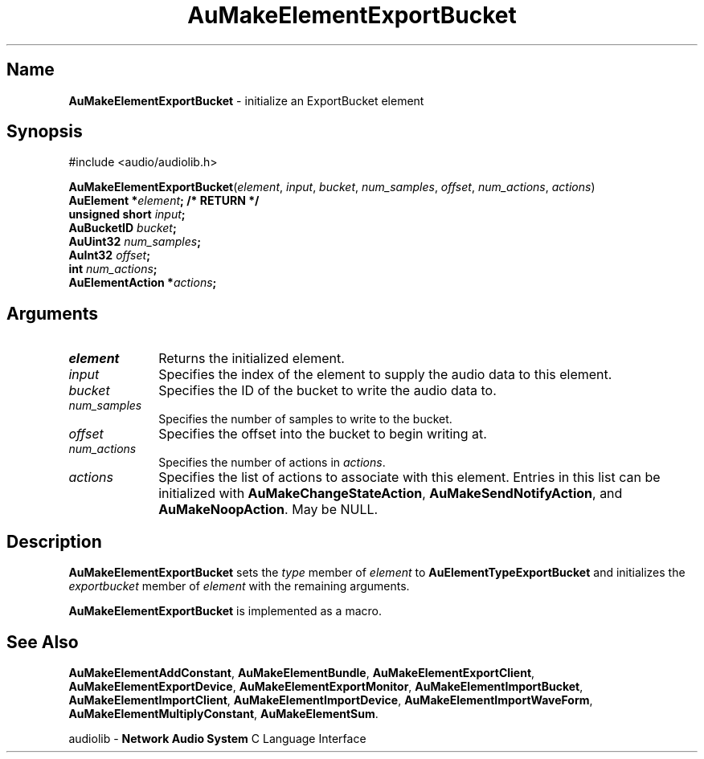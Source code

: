 .\" $NCDId: @(#)AuMElExB.man,v 1.1 1994/09/27 00:31:16 greg Exp $
.\" copyright 1994 Steven King
.\"
.\" portions are
.\" * Copyright 1993 Network Computing Devices, Inc.
.\" *
.\" * Permission to use, copy, modify, distribute, and sell this software and its
.\" * documentation for any purpose is hereby granted without fee, provided that
.\" * the above copyright notice appear in all copies and that both that
.\" * copyright notice and this permission notice appear in supporting
.\" * documentation, and that the name Network Computing Devices, Inc. not be
.\" * used in advertising or publicity pertaining to distribution of this
.\" * software without specific, written prior permission.
.\" * 
.\" * THIS SOFTWARE IS PROVIDED 'AS-IS'.  NETWORK COMPUTING DEVICES, INC.,
.\" * DISCLAIMS ALL WARRANTIES WITH REGARD TO THIS SOFTWARE, INCLUDING WITHOUT
.\" * LIMITATION ALL IMPLIED WARRANTIES OF MERCHANTABILITY, FITNESS FOR A
.\" * PARTICULAR PURPOSE, OR NONINFRINGEMENT.  IN NO EVENT SHALL NETWORK
.\" * COMPUTING DEVICES, INC., BE LIABLE FOR ANY DAMAGES WHATSOEVER, INCLUDING
.\" * SPECIAL, INCIDENTAL OR CONSEQUENTIAL DAMAGES, INCLUDING LOSS OF USE, DATA,
.\" * OR PROFITS, EVEN IF ADVISED OF THE POSSIBILITY THEREOF, AND REGARDLESS OF
.\" * WHETHER IN AN ACTION IN CONTRACT, TORT OR NEGLIGENCE, ARISING OUT OF OR IN
.\" * CONNECTION WITH THE USE OR PERFORMANCE OF THIS SOFTWARE.
.\"
.\" $Id$
.TH AuMakeElementExportBucket 3 "1.2" "audiolib - element initialization"
.SH \fBName\fP
\fBAuMakeElementExportBucket\fP \- initialize an ExportBucket element
.SH \fBSynopsis\fP
#include <audio/audiolib.h>
.sp 1
\fBAuMakeElementExportBucket\fP(\fIelement\fP, \fIinput\fP, \fIbucket\fP, \fInum_samples\fP, \fIoffset\fP, \fInum_actions\fP, \fIactions\fP)
.br
    \fBAuElement *\fIelement\fP; /* \fBRETURN\fP */
.br
    unsigned short \fIinput\fP;
.br
    \fBAuBucketID\fP \fIbucket\fP;
.br
    \fBAuUint32\fP \fInum_samples\fP;
.br
    \fBAuInt32\fP \fIoffset\fP;
.br
    int \fInum_actions\fP;
.br
    \fBAuElementAction\fP *\fIactions\fP;
.SH \fBArguments\fP
.IP \fIelement\fP 1i
Returns the initialized element.
.IP \fIinput\fP 1i
Specifies the index of the element to supply the audio data to this element.
.IP \fIbucket\fP 1i
Specifies the ID of the bucket to write the audio data to.
.IP \fInum_samples\fP 1i
Specifies the number of samples to write to the bucket.
.IP \fIoffset\fP 1i
Specifies the offset into the bucket to begin writing at.
.IP \fInum_actions\fP 1i
Specifies the number of actions in \fIactions\fP.
.IP \fIactions\fP 1i
Specifies the list of actions to associate with this element.
Entries in this list can be initialized with \fBAuMakeChangeStateAction\fP, \fBAuMakeSendNotifyAction\fP, and \fBAuMakeNoopAction\fP.
May be NULL.
.SH \fBDescription\fP
\fBAuMakeElementExportBucket\fP sets the \fItype\fP member of \fIelement\fP to \fBAuElementTypeExportBucket\fP and initializes the \fIexportbucket\fP member of \fIelement\fP with the remaining arguments.
.LP
\fBAuMakeElementExportBucket\fP is implemented as a macro.
.SH \fBSee Also\fP
\fBAuMakeElementAddConstant\fP,
\fBAuMakeElementBundle\fP,
\fBAuMakeElementExportClient\fP,
\fBAuMakeElementExportDevice\fP,
\fBAuMakeElementExportMonitor\fP,
\fBAuMakeElementImportBucket\fP,
\fBAuMakeElementImportClient\fP,
\fBAuMakeElementImportDevice\fP,
\fBAuMakeElementImportWaveForm\fP,
\fBAuMakeElementMultiplyConstant\fP,
\fBAuMakeElementSum\fP.
.sp 1
audiolib \- \fBNetwork Audio System\fP C Language Interface
